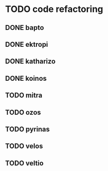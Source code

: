 * TODO code refactoring
** DONE bapto
   CLOSED: [2017-02-03 Fri 18:50]
** DONE ektropi
   CLOSED: [2017-02-03 Fri 18:51]
** DONE katharizo
   CLOSED: [2017-02-03 Fri 18:51]
** DONE koinos
   CLOSED: [2017-02-03 Fri 22:48]
** TODO mitra
** TODO ozos
** TODO pyrinas
** TODO velos
** TODO veltio
